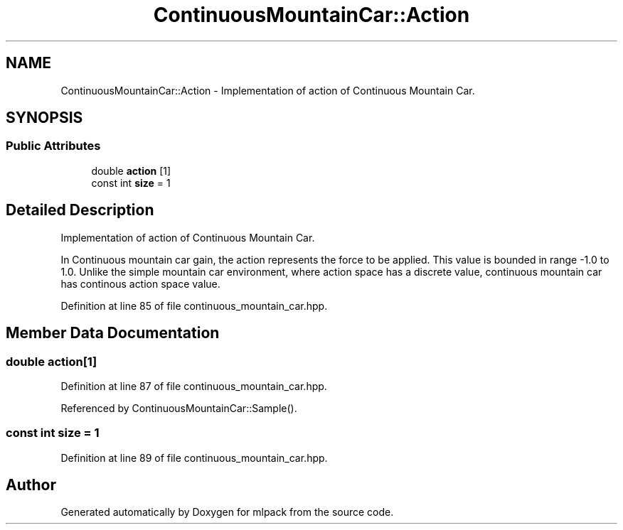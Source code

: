 .TH "ContinuousMountainCar::Action" 3 "Sun Aug 22 2021" "Version 3.4.2" "mlpack" \" -*- nroff -*-
.ad l
.nh
.SH NAME
ContinuousMountainCar::Action \- Implementation of action of Continuous Mountain Car\&.  

.SH SYNOPSIS
.br
.PP
.SS "Public Attributes"

.in +1c
.ti -1c
.RI "double \fBaction\fP [1]"
.br
.ti -1c
.RI "const int \fBsize\fP = 1"
.br
.in -1c
.SH "Detailed Description"
.PP 
Implementation of action of Continuous Mountain Car\&. 

In Continuous mountain car gain, the action represents the force to be applied\&. This value is bounded in range -1\&.0 to 1\&.0\&. Unlike the simple mountain car environment, where action space has a discrete value, continuous mountain car has continous action space value\&. 
.PP
Definition at line 85 of file continuous_mountain_car\&.hpp\&.
.SH "Member Data Documentation"
.PP 
.SS "double action[1]"

.PP
Definition at line 87 of file continuous_mountain_car\&.hpp\&.
.PP
Referenced by ContinuousMountainCar::Sample()\&.
.SS "const int size = 1"

.PP
Definition at line 89 of file continuous_mountain_car\&.hpp\&.

.SH "Author"
.PP 
Generated automatically by Doxygen for mlpack from the source code\&.

